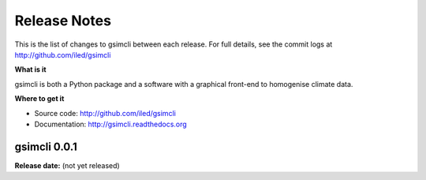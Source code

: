 .. _release:

*************
Release Notes
*************

This is the list of changes to gsimcli between each release. For full details,
see the commit logs at http://github.com/iled/gsimcli

**What is it**

gsimcli is both a Python package and a software with a graphical front-end to
homogenise climate data.

**Where to get it**

* Source code: http://github.com/iled/gsimcli
* Documentation: http://gsimcli.readthedocs.org

gsimcli 0.0.1
-------------

**Release date:** (not yet released)

.. New features
.. ~~~~~~~~~~~~

.. API Changes
.. ~~~~~~~~~~~

.. Experimental Features
.. ~~~~~~~~~~~~~~~~~~~~~

.. Improvements to existing features
.. ~~~~~~~~~~~~~~~~~~~~~~~~~~~~~~~~~

.. Bug Fixes
.. ~~~~~~~~~

.. Internal Refactoring
.. ~~~~~~~~~~~~~~~~~~~~
